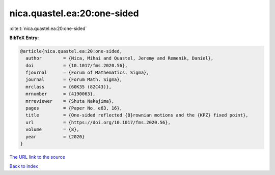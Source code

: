 nica.quastel.ea:20:one-sided
============================

:cite:t:`nica.quastel.ea:20:one-sided`

**BibTeX Entry:**

.. code-block:: bibtex

   @article{nica.quastel.ea:20:one-sided,
     author        = {Nica, Mihai and Quastel, Jeremy and Remenik, Daniel},
     doi           = {10.1017/fms.2020.56},
     fjournal      = {Forum of Mathematics. Sigma},
     journal       = {Forum Math. Sigma},
     mrclass       = {60K35 (82C43)},
     mrnumber      = {4190063},
     mrreviewer    = {Shuta Nakajima},
     pages         = {Paper No. e63, 16},
     title         = {One-sided reflected {B}rownian motions and the {KPZ} fixed point},
     url           = {https://doi.org/10.1017/fms.2020.56},
     volume        = {8},
     year          = {2020}
   }
`The URL link to the source <https://doi.org/10.1017/fms.2020.56>`_


`Back to index <../By-Cite-Keys.html>`_
